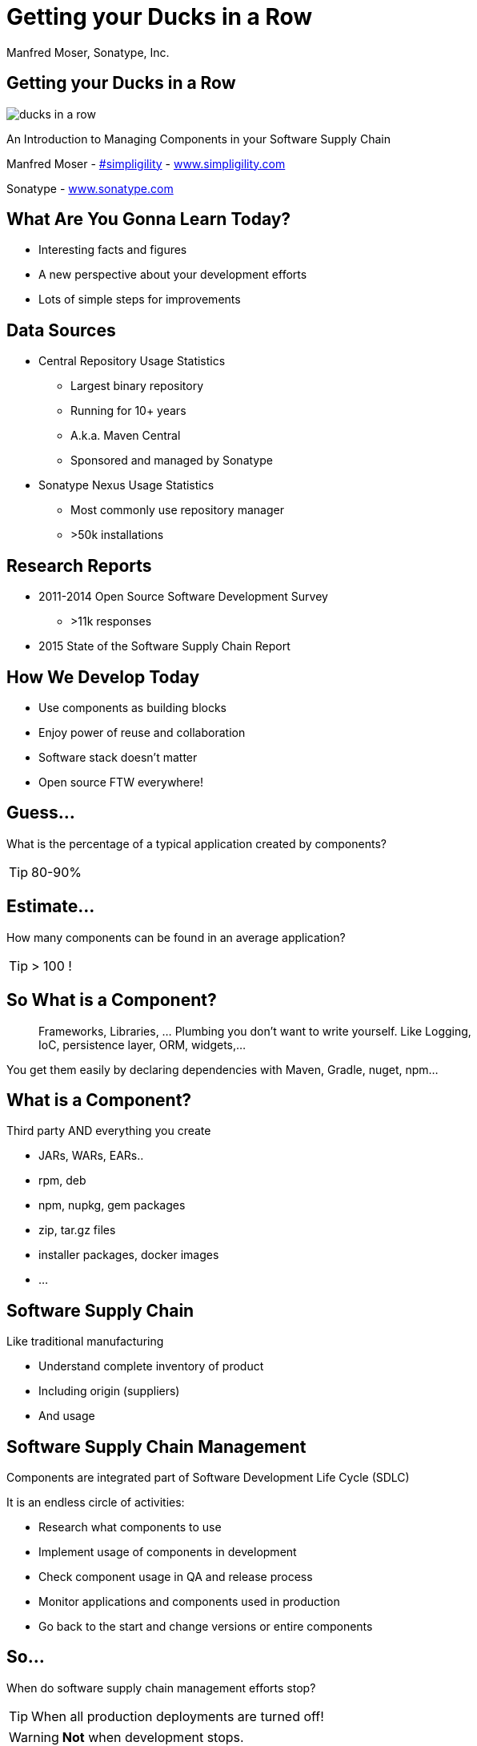 =  Getting your Ducks in a Row
:title: Getting your Ducks in a Row
:Author:   Manfred Moser, Sonatype, Inc.
:Date: July 2015
:max-width: 45em
:icons:
:copyright: Copyright 2011-present, Sonatype Inc. All Rights Reserved.
:incremental:

== Getting your Ducks in a Row
:incremental!:

image::images/ducks_in_a_row.jpg[scale=100]

An Introduction to Managing Components in your Software Supply Chain

Manfred Moser - http://twitter.com/simpligility[#simpligility] - http://www.simplgility.com[www.simpligility.com]

Sonatype - http://www.sonatype.com[www.sonatype.com]

== What Are You Gonna Learn Today?

* Interesting facts and figures

* A new perspective about your development efforts

* Lots of simple steps for improvements

== Data Sources
:incremental!:

* Central Repository Usage Statistics
** Largest binary repository
** Running for 10+ years
** A.k.a. Maven Central
** Sponsored and managed by Sonatype

* Sonatype Nexus Usage Statistics 
** Most commonly use repository manager
** >50k installations

== Research Reports
:incremental:

* 2011-2014 Open Source Software Development Survey
** >11k responses

* 2015 State of the Software Supply Chain Report 

== How We Develop Today

* Use components as building blocks

* Enjoy power of reuse and collaboration 

* Software stack doesn't matter 

* Open source FTW everywhere! 

== Guess...
:incremental:

What is the percentage of a typical application created by components?

TIP: 80-90%

== Estimate...
:incremental:

How many components can be found in an average application? 

TIP:  > 100 !

== So What is a Component?
:incremental:

____
Frameworks, Libraries, ... Plumbing you don't want to write yourself. Like 
Logging, IoC, persistence layer, ORM, widgets,... 
____

You get them easily by declaring dependencies with Maven, Gradle, nuget, npm... 

== What is a Component?
:incremental!:

Third party AND everything you create

* JARs, WARs, EARs..
* rpm, deb 
* npm, nupkg, gem packages 
* zip, tar.gz files
* installer packages, docker images
* ...

== Software Supply Chain
:incremental!:

Like traditional manufacturing

* Understand complete inventory of product

* Including origin (suppliers)

* And usage 

== Software Supply Chain Management
:incremental:

Components are integrated part of Software Development Life Cycle (SDLC)

It is an endless circle of activities: 

* Research what components to use

* Implement usage of components in development

* Check component usage in QA and release process

* Monitor applications and components used in production

* Go back to the start and change versions or entire components

== So...  
:incremental:

When do software supply chain management efforts stop?

TIP: When all production deployments are turned off!

WARNING:  *Not* when development stops.

== Supply Chain Best Practices
:incremental!:

* Better and fewer suppliers

* Higher quality parts

* Improved visibility and traceability

== Best Practice: Select Projects

TIP: Open source projects are your suppliers!

* Large vs small project
* Active vs inactive in terms of commits
* Foundation backed or stand alone project
* Commercial company backing or not
* Active community support

== Best Practice: Communicate with Suppliers

* Most often open source project
* Report bugs and feature requests
* Help with documentation
* Be present on mailing lists, forums, IRC, ...

== Best Practice: Support Suppliers

* Become a committer
* Sponsor a committer
* Provide infrastructure
* Sponsor foundations
* Pay for support

== Best Practice: Reduce Vendors

Each additional vendor

* Adds integration complexity
* Adds communication channels
* Add need for tracking
* Add new API to learn
* ...

TIP: So having less is easier. 

== Public Repositories as Warehouses/Distributors

Very important in their eco-systems

* JVM - Central Repository - 17B downloads in 2014
** up from 500 M in 2007

* JavaScript/Node - npmjs.org - 15B downloads in 2014

* Ruby - rubygems.org - 5B downloads since inception

* .Net - NuGet Gallery - 300m downloads in 2014

== Example: Central Repository

* approx 1 Million open source components

* approx 11 Million users

* 1000 new components added daily

* exponential growth 

TIP: Growth of other repositories is similar

== Best Practice: Control Component Source

TIP: Run your own local warehouse!

* Reduced bandwidth usage and costs

* Improve performance and stability

* Internal caching and storing of components -> enables collaboration

* Reduced dependency on external repositories

* One component storage location for backup, audit, control...

* Store your own components centrally

-> Use a *repository manager*! 

== Guess

Are people following easily implemented best practice? 
____
TIP: No!
____

* 95% of downloads from Central Repository -> build tools,...

* Only 5% via repo manager

* 18 % of respondents to component survey use *no* repository manager

== Sonatype Nexus as Central Hub

image::images/nexus-tool-suite-integration.png[scale=100]

-> Nexus is a key component of your enterprise development
  infrastructure

== Repository Management with Nexus OSS

* Used by 64% of repository manager users

* Formats include Maven, NuGet, NPM, site, Yum and JRuby/Gems

-> Way better than manual management or ignoring the need

IMPORTANT: Yet easy to implement...

== Step: Know Your Components

* Look at your build

* Crack open the deployment archive

* Identify which checksum search

== Step: Know Their Dependencies

* `mvn dependency:tree` or similar analysis

* Dependency Hierarchy in M2Eclipse or Nexus Pro

TIP: Challenge yourself to produce a Bill of Materials

== Step: Avoid Duplication

* multiple logging frameworks

 
== Step: Reduce Their Numbers

* KISS
* less complexity
* less learning effort

* Application Health Check analysis of 1500+ applications
* 106 components
* 24 with known vulnerabilities
* 9 with restrictive licenses

== Guess... 

How many versions of each library are used at Google? 

TIP: One or two mandated in most cases!

== Step: Upgrade Often

* just like devops - release often
* reduces complexity of updates
* open source projects work on master - latest == best, nearly always, avoid issues easily
* especially regarding security issues, backports are rare!
* sometimes you will get burned with regressions

* Typical component 3-4 releases per year

Average org downloads from Central - top 100 components, 27 are outdated and newer versions exists






WARNING: And you are responsible for *all* components used in your application! 



== Best Practice: Know Component Security Characteristics

tbd

Average org 250k different component downloads per year
15k components with known vulnerabilities downloaded
some of them probably are used in production apps

46 million vulnerable components downloaded in 2014 from Central

16% must prove they are not using known security vulnerabilities

New vulnerabilities found regularly, new releases all the time - yet 63 % do NOT monitor for changes in vulnerability data

How would you know? A PITA to find out

approx 50K components in Central have known security vulnerabilities

OWASP dependency check 

Show in Nexus Pro

== Best Practice: Understand License Implications

63 % have incomplete view of license risk from components

Only 32 % examine all open source components for license compliance

58 % say they are no concerned about license risk

approx 280k components in Central have restrictive licenses
tbd


== Next Steps

* Define policies 

** No components older than 5 years
** No components with know security vulnerabilities of score > 8
** No GPL licensed components

* Only 56 % have policies
* Of these only 68% follow policy
* Often manual, slow
* But 78% say they have never banned a component
* Things dont add up.. 



== Next Steps

* Add tools to automate the process

* Configure tools with policies

== Aim of Tools

1. Empower developers with the right information at the right time

2. Design frictionless, automated approach for continuous DevOps processes

3. Create, manage and monitor component bill of materials for each application

== Bill of Material

* Tracking productions applications BOM
** 40% including dependencies
** 23% NOT including dependencies

== Example Tools

lots of them out there for different stacks, examples to follow

== Maven 

* Dependency Plugin
* Dependency Management
* BOM POM file
* M2e - effective POM view, dependency view
 
== OWASP Dependency Check 

tbd

== Sonatype Nexus Pro

tbd

== Nexus Pro+
In a nutshell:

* Configurable component policies - *very* powerful

* Managed on the Sonatype CLM server

* Tied into Nexus staging

TIP: Demo time!

== Sonatype Nexus Lifecycle

Expands Nexus Pro+

* Manual analysis via web interface upload
 
* Eclipse IDE integration

* Continuous Integration Server Jenkins/Hudson/Bamboo support

* SonarQube support

* Command line scanning

== Resources

* http://www.sonatype.com/about/2014-open-source-software-development-survey[2014 Open Source Software Development Survey Results]

* http://www.sonatype.com/speedbumps[2015 State of the Software Supply Chain Report]

* http://www.slideshare.net/SonatypeCorp[Sonatype slides]

* http://nexus.sonatype.org/nexus[The Nexus Community]

* http://www.sonatype.com/[www.sonatype.com]

* http://links.sonatype.com/products/nexus/oss/docs[Repository Management with Nexus]

* http://www.sonatype.com/assessments/application-health-check[Application Health Check]

* http://www.modulecounts.com/[modulecounts.com]

* http://zeroturnaround.com/rebellabs/java-tools-and-technologies-landscape-for-2014/[Java Tools and Technologies Landscape for 2014]

== Summary

* Your code is only part of your application

* Components are important

* Apply software supply chain thinking

* Easy to start with

* Powerful tools available

TIP: Don't wait!

== The End 

* Questions

* Remarks

* Discussion

* Slides - OSCON site or email manfred@sonatype.com now

== Disclaimers

Image sources:

* https://commons.wikimedia.org/wiki/File:Ducks_in_a_row.jpg[Ducks in a Row from wikimedia]


